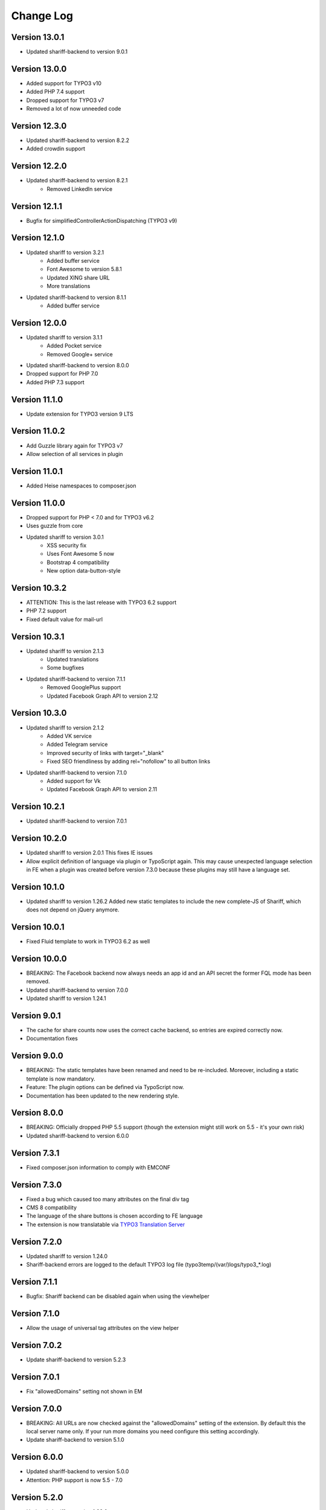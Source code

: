 ﻿.. include:: ../Includes.txt


Change Log
==========

Version 13.0.1
--------------

* Updated shariff-backend to version 9.0.1


Version 13.0.0
--------------

* Added support for TYPO3 v10
* Added PHP 7.4 support
* Dropped support for TYPO3 v7
* Removed a lot of now unneeded code


Version 12.3.0
--------------

* Updated shariff-backend to version 8.2.2
* Added crowdin support


Version 12.2.0
--------------

* Updated shariff-backend to version 8.2.1
   - Removed LinkedIn service


Version 12.1.1
--------------

* Bugfix for simplifiedControllerActionDispatching (TYPO3 v9)


Version 12.1.0
--------------

* Updated shariff to version 3.2.1
   - Added buffer service
   - Font Awesome to version 5.8.1
   - Updated XING share URL
   - More translations
* Updated shariff-backend to version 8.1.1
   - Added buffer service


Version 12.0.0
--------------

* Updated shariff to version 3.1.1
   - Added Pocket service
   - Removed Google+ service
* Updated shariff-backend to version 8.0.0
* Dropped support for PHP 7.0
* Added PHP 7.3 support


Version 11.1.0
--------------

* Update extension for TYPO3 version 9 LTS


Version 11.0.2
--------------

* Add Guzzle library again for TYPO3 v7
* Allow selection of all services in plugin


Version 11.0.1
--------------

* Added Heise namespaces to composer.json


Version 11.0.0
--------------

* Dropped support for PHP < 7.0 and for TYPO3 v6.2
* Uses guzzle from core
* Updated shariff to version 3.0.1
   - XSS security fix
   - Uses Font Awesome 5 now
   - Bootstrap 4 compatibility
   - New option data-button-style


Version 10.3.2
--------------

* ATTENTION: This is the last release with TYPO3 6.2 support
* PHP 7.2 support
* Fixed default value for mail-url


Version 10.3.1
--------------

* Updated shariff to version 2.1.3
   - Updated translations
   - Some bugfixes
* Updated shariff-backend to version 7.1.1
   - Removed GooglePlus support
   - Updated Facebook Graph API to version 2.12


Version 10.3.0
--------------

* Updated shariff to version 2.1.2
   - Added VK service
   - Added Telegram service
   - Improved security of links with target="_blank"
   - Fixed SEO friendliness by adding rel="nofollow" to all button links
* Updated shariff-backend to version 7.1.0
   - Added support for Vk
   - Updated Facebook Graph API to version 2.11


Version 10.2.1
--------------

* Updated shariff-backend to version 7.0.1


Version 10.2.0
--------------

* Updated shariff to version 2.0.1
  This fixes IE issues
* Allow explicit definition of language via plugin or TypoScript again.
  This may cause unexpected language selection in FE when a plugin was
  created before version 7.3.0 because these plugins may still have a language set.


Version 10.1.0
--------------

* Updated shariff to version 1.26.2
  Added new static templates to include the new complete-JS of Shariff,
  which does not depend on jQuery anymore.


Version 10.0.1
--------------

* Fixed Fluid template to work in TYPO3 6.2 as well


Version 10.0.0
--------------

* BREAKING: The Facebook backend now always needs an app id and an API secret
  the former FQL mode has been removed.
* Updated shariff-backend to version 7.0.0
* Updated shariff to version 1.24.1


Version 9.0.1
-------------

* The cache for share counts now uses the correct cache backend,
  so entries are expired correctly now.
* Documentation fixes


Version 9.0.0
-------------

* BREAKING: The static templates have been renamed and need to be re-included.
  Moreover, including a static template is now mandatory.
* Feature: The plugin options can be defined via TypoScript now.
* Documentation has been updated to the new rendering style.


Version 8.0.0
-------------

* BREAKING: Officially dropped PHP 5.5 support
  (though the extension might still work on 5.5 - it's your own risk)
* Updated shariff-backend to version 6.0.0


Version 7.3.1
-------------

* Fixed composer.json information to comply with EMCONF


Version 7.3.0
-------------

* Fixed a bug which caused too many attributes on the final div tag
* CMS 8 compatibility
* The language of the share buttons is chosen according to FE language
* The extension is now translatable via `TYPO3 Translation Server <https://translation.typo3.org/projects/TYPO3.ext.rx_shariff/>`_


Version 7.2.0
-------------

* Updated shariff to version 1.24.0
* Shariff-backend errors are logged to the default TYPO3 log file (typo3temp/(var/)logs/typo3_*.log)


Version 7.1.1
-------------

* Bugfix: Shariff backend can be disabled again when using the viewhelper


Version 7.1.0
-------------

* Allow the usage of universal tag attributes on the view helper


Version 7.0.2
-------------

* Update shariff-backend to version 5.2.3


Version 7.0.1
-------------

* Fix "allowedDomains" setting not shown in EM


Version 7.0.0
-------------

* BREAKING: All URLs are now checked against the "allowedDomains" setting of the extension.
  By default this the local server name only. If your run more domains you need configure this setting accordingly.
* Update shariff-backend to version 5.1.0


Version 6.0.0
-------------

* Updated shariff-backend to version 5.0.0
* Attention: PHP support is now 5.5 - 7.0


Version 5.2.0
-------------

* Updated shariff to version 1.23.0


Version 5.1.1
-------------

* Fix URL encoding of Facebook again


Version 5.1.0
-------------

* Updated shariff to version 1.22.0
* Updated to shariff-backend version 3.0.1
* Fix URL encoding issues for some stat providers


Version 5.0.2
-------------

* Fix PHP syntax error in PHP <= 5.4


Version 5.0.1
-------------

* Fix various issues with FlexForms


Version 5.0.0
-------------

* Updated to shariff-backend version 2.0.0
* Removed Twitter support for backend due to termination of the API by Twitter.


Version 4.1.0
-------------

* Updated shariff to version 1.21.0
* PSR-7 compliant eID handling for CMS 7


Version 4.0.0
-------------

* Breaking: Stylesheets have been moved to new Public/Css directory
* Updated shariff to version 1.20.0
* Updated shariff-php to version 1.6.0


Version 3.0.0
-------------

* Breaking: Javascript is included as normal footer JS and not as footer lib
* Updated shariff to version 1.18.0


Version 2.4.0
-------------

* Updated shariff to version 1.17.1


Version 2.3.0
-------------

* Declare compatibility with CMS 7.4
* Add composer.json
* Updated shariff to version 1.16.0


Version 2.2.0
-------------

* Updated shariff to version 1.15.0


Version 2.1.0
-------------

* Regression fix: Use guzzle 5.3 (6.0 slipped in by accident)
* Updated shariff to version 1.14.0


Version 2.0.0
-------------

* Update shariff backend to version 1.5.0
* Use native TYPO3 caching framework instead of bundled one
* Add Frontend plugin with FlexForms configuration


Version 1.8.0
-------------

* Added static TypoScript templates
* New "services" attribute for the viewhelper to ease syntax


Version 1.7.0
-------------

* Update shariff JS to version 1.13.0


Version 1.6.0
-------------

* Update shariff JS to version 1.12.0


Version 1.5.1
-------------

* Removes wrong information from the documentation


Version 1.5
-----------

* Update shariff JS to version 1.11.0
* Improved documentation
* TYPO3 CMS 7.2 support


Version 1.4
-----------

* Update shariff JS to version 1.10.0


Version 1.3
-----------

* Update shariff JS to version 1.9.3


Version 1.2
-----------

* Update shariff JS to version 1.8.0


Version 1.1
-----------

* Important bugfix for viewhelper
* Update shariff JS to version 1.7.4 (fixes IE problems)


Version 1.0
-----------

Initial release
